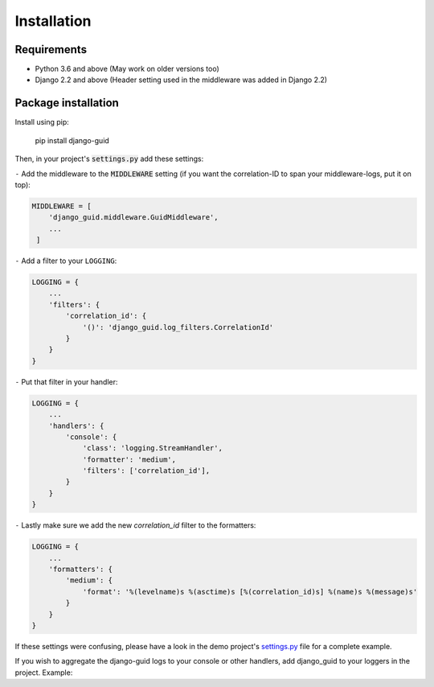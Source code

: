 Installation
============

Requirements
------------

* Python 3.6 and above (May work on older versions too)
* Django 2.2 and above (Header setting used in the middleware was added in Django 2.2)

Package installation
--------------------

Install using pip:

    pip install django-guid


Then, in your project's :code:`settings.py` add these settings:

``-`` Add the middleware to the :code:`MIDDLEWARE` setting (if you want the correlation-ID to span your middleware-logs, put it on top):

.. code-block:: python

    MIDDLEWARE = [
        'django_guid.middleware.GuidMiddleware',
        ...
     ]


``-`` Add a filter to your ``LOGGING``:

.. code-block:: python

    LOGGING = {
        ...
        'filters': {
            'correlation_id': {
                '()': 'django_guid.log_filters.CorrelationId'
            }
        }
    }


``-`` Put that filter in your handler:

.. code-block:: python

    LOGGING = {
        ...
        'handlers': {
            'console': {
                'class': 'logging.StreamHandler',
                'formatter': 'medium',
                'filters': ['correlation_id'],
            }
        }
    }

``-`` Lastly make sure we add the new `correlation_id` filter to the formatters:

.. code-block:: python

    LOGGING = {
        ...
        'formatters': {
            'medium': {
                'format': '%(levelname)s %(asctime)s [%(correlation_id)s] %(name)s %(message)s'
            }
        }
    }

If these settings were confusing, please have a look in the demo project's
`settings.py <https://github.com/JonasKs/django-guid/blob/master/demoproj/settings.py>`_ file for a complete example.



If you wish to aggregate the django-guid logs to your console or other handlers, add django_guid to your loggers in the project. Example:

.. code-block:: python
    LOGGING = {
        ...
        'loggers': {
            'django_guid': {
                'handlers': ['console', 'logstash'],
                'level': 'WARNING',
                'propagate': False,
            }
        }
    }

